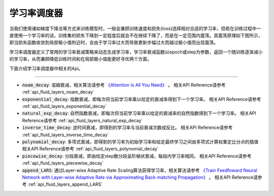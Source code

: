 .. _api_guide_learning_rate_scheduler:

############
学习率调度器
############

当我们使用诸如梯度下降法等方式来训练模型时，一般会兼顾训练速度和损失(loss)选择相对合适的学习率，但若在训练过程中一直使用一个学习率的话，训练集的损失下降到一定程度后就会不在继续下降了，而是在一定范围内震荡。其震荡原理如下图所示，即当损失函数收敛到局部极小值附近时，会由于学习率过大而导致更新步幅过大而越过极小值而出现震荡。

.. image:: ../../../../images/learning_rate_scheduler.png
    :scale: 50 %
    :align: center


学习率调度器定义了常用的学习率衰减策略来动态生成学习率，学习率衰减函数以epoch或step为参数，返回一个随训练逐渐减小的学习率，从而兼顾降低训练时间和在局部极小值能更好寻优两个方面。

下面介绍学习率调度器中相关的Api。

======

* :code:`noam_decay`: 诺姆衰减，相关算法请参考 `《Attention Is All You Need》 <https://arxiv.org/pdf/1706.03762.pdf>`_ 。
  相关API Reference请参考 :ref:`api_fluid_layers_noam_decay`

* :code:`exponential_decay`: 指数衰减，即每次将当前学习率乘以给定的衰减率得到下一个学习率。
  相关API Reference请参考 :ref:`api_fluid_layers_exponential_decay`

* :code:`natural_exp_decay`: 自然指数衰减，即每次将当前学习率乘以给定的衰减率的自然指数得到下一个学习率。
  相关API Reference请参考 :ref:`api_fluid_layers_natural_exp_decay`

* :code:`inverse_time_decay`: 逆时间衰减，即得到的学习率与当前衰减次数成反比。
  相关API Reference请参考 :ref:`api_fluid_layers_inverse_time_decay`

* :code:`polynomial_decay`: 多项式衰减，即得到的学习率为初始学习率和给定最终学习之间由多项式计算权重定比分点的插值
  相关API Reference请参考 :ref:`api_fluid_layers_polynomial_decay`

* :code:`piecewise_decay`: 分段衰减，即由给定step数分段呈阶梯状衰减，每段内学习率相同。
  相关API Reference请参考 :ref:`api_fluid_layers_piecewise_decay`

* :code:`append_LARS`: 通过Layer-wise Adaptive Rate Scaling算法获得学习率，相关算法请参考 `《Train Feedfoward Neural Network with Layer-wise Adaptive Rate via Approximating Back-matching Propagation》 <https://arxiv.org/abs/1802.09750>`_ 。
  相关API Reference请参考 :ref:`api_fluid_layers_append_LARS`

